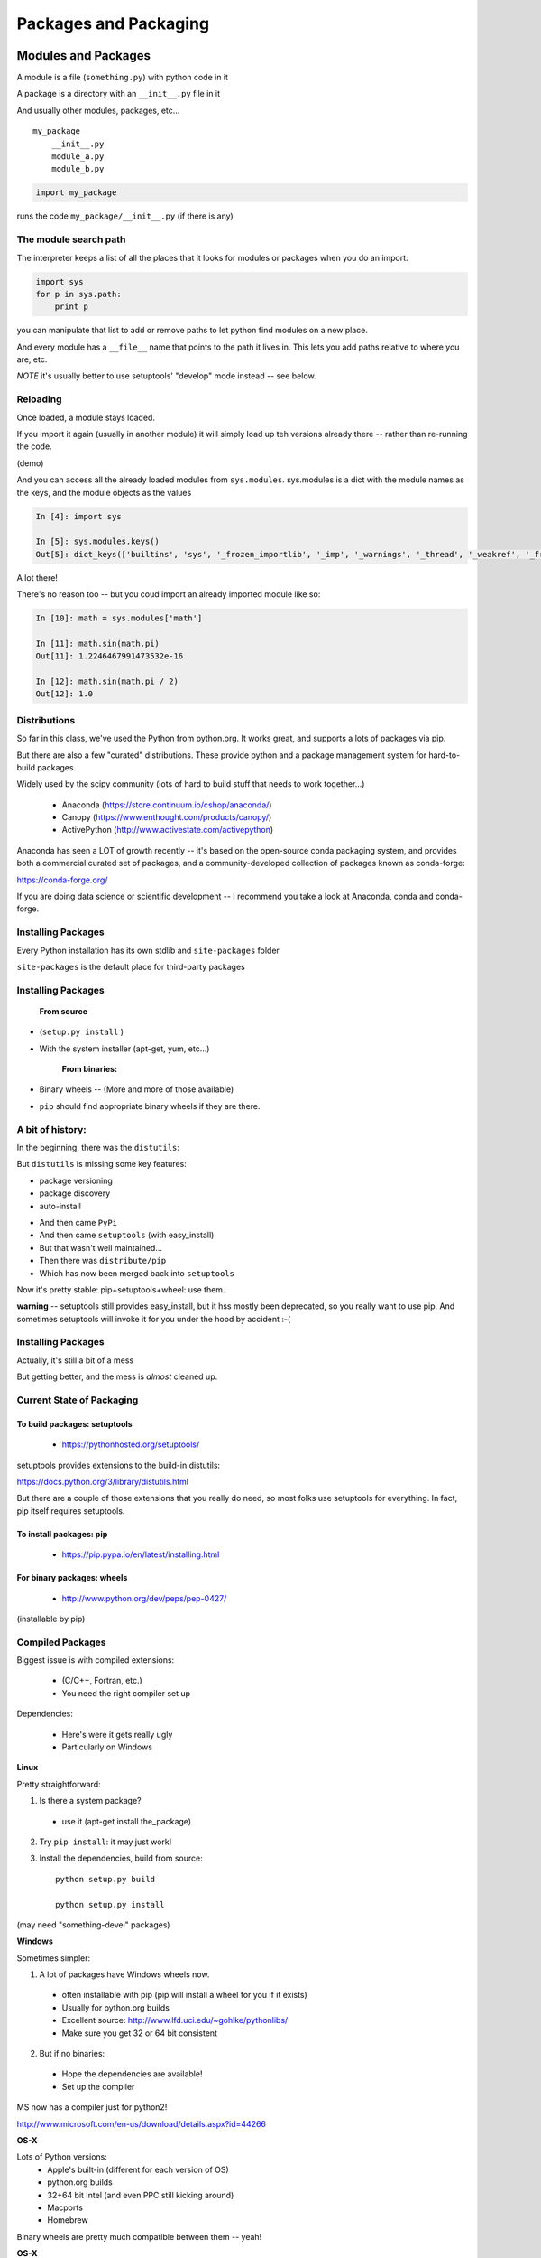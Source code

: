 .. _packaging:

######################
Packages and Packaging
######################

Modules and Packages
====================

A module is a file (``something.py``) with python code in it

A package is a directory with an ``__init__.py``  file in it

And usually other modules, packages, etc...

::

    my_package
        __init__.py
        module_a.py
        module_b.py


.. code-block:: python

    import my_package


runs the code ``my_package/__init__.py`` (if there is any)


The module search path
----------------------

The interpreter keeps a list of all the places that it looks for modules or packages when you do an import:

.. code-block:: python

    import sys
    for p in sys.path:
        print p

you can manipulate that list to add or remove paths to let python find modules on a new place.

And every module has a ``__file__`` name that points to the path it lives in. This lets you add paths relative to where you are, etc.

*NOTE* it's usually better to use setuptools' "develop" mode instead -- see below.

Reloading
---------

Once loaded, a module stays loaded.

If you import it again (usually in another module) it will simply load up teh versions already there -- rather than re-running the code.

(demo)

And you can access all the already loaded modules from ``sys.modules``. sys.modules is a dict with the module names as the keys, and the module objects as the values

.. code-block:: ipython

  In [4]: import sys

  In [5]: sys.modules.keys()
  Out[5]: dict_keys(['builtins', 'sys', '_frozen_importlib', '_imp', '_warnings', '_thread', '_weakref', '_frozen_importlib_external', '_io', 'marshal', 'posix', 'zipimport', 'encodings', 'codecs', '_codecs'

A lot there!

There's no reason too -- but you coud import an already imported module like so:

.. code-block:: ipython

  In [10]: math = sys.modules['math']

  In [11]: math.sin(math.pi)
  Out[11]: 1.2246467991473532e-16

  In [12]: math.sin(math.pi / 2)
  Out[12]: 1.0


Distributions
-------------

So far in this class, we've used the Python from python.org. It works great, and supports a lots of packages via pip.

But there are also a few "curated" distributions. These provide python and a package management system for hard-to-build packages.

Widely used by the scipy community
(lots of hard to build stuff that needs to work together...)

  * Anaconda (https://store.continuum.io/cshop/anaconda/)
  * Canopy (https://www.enthought.com/products/canopy/)
  * ActivePython (http://www.activestate.com/activepython)

Anaconda has seen a LOT of growth recently -- it's based on the open-source conda packaging system, and provides both a commercial curated set of packages, and a community-developed collection of packages known as conda-forge:

https://conda-forge.org/

If you are doing data science or scientific development -- I recommend you take a look at Anaconda, conda and conda-forge.


Installing Packages
-------------------

Every Python installation has its own stdlib and ``site-packages`` folder

``site-packages``  is the default place for third-party packages

Installing Packages
-------------------

    **From source**

* (``setup.py install`` )

* With the system installer (apt-get, yum, etc...)


    **From binaries:**


* Binary wheels -- (More and more of those available)

* ``pip`` should find appropriate binary wheels if they are there.

A bit of history:
-----------------

In the beginning, there was the ``distutils``:

But ``distutils``  is missing some key features:

* package versioning
* package discovery
* auto-install

- And then came ``PyPi``

- And then came ``setuptools`` (with easy_install)

- But that wasn't well maintained...

- Then there was ``distribute/pip``

- Which has now been merged back into ``setuptools``

Now it's pretty stable: pip+setuptools+wheel: use them.

**warning** -- setuptools still provides easy_install, but it hss mostly been deprecated, so you really want to use pip. And sometimes setuptools will invoke it for you under the hood by accident :-(


Installing Packages
-------------------

Actually, it's still a bit of a mess

But getting better, and the mess is *almost* cleaned up.


Current State of Packaging
--------------------------

To build packages: setuptools
.............................

  * https://pythonhosted.org/setuptools/

setuptools provides extensions to the build-in distutils:

https://docs.python.org/3/library/distutils.html

But there are a couple of those extensions that you really do need, so most folks use setuptools for everything. In fact, pip itself requires setuptools.


To install packages: pip
........................

  * https://pip.pypa.io/en/latest/installing.html

For binary packages: wheels
...........................

  * http://www.python.org/dev/peps/pep-0427/

(installable by pip)


Compiled Packages
-----------------

Biggest issue is with compiled extensions:

  * (C/C++, Fortran, etc.)

  * You need the right compiler set up

Dependencies:

  * Here's were it gets really ugly

  * Particularly on Windows

**Linux**

Pretty straightforward:

1. Is there a system package?

  * use it (apt-get install the_package)

2. Try ``pip install``: it may just work!

3. Install the dependencies, build from source::

    python setup.py build

    python setup.py install

(may need "something-devel" packages)


**Windows**

Sometimes simpler:

1) A lot of packages have Windows wheels now.

  - often installable with pip (pip will install a wheel for you if it exists)
  - Usually for python.org builds
  - Excellent source: http://www.lfd.uci.edu/~gohlke/pythonlibs/
  - Make sure you get 32 or 64 bit consistent

2) But if no binaries:

  - Hope the dependencies are available!
  - Set up the compiler

MS now has a compiler just for python2!

http://www.microsoft.com/en-us/download/details.aspx?id=44266

.. NOTE: add info on Windows compiler for py3

**OS-X**

Lots of Python versions:
  - Apple's built-in (different for each version of OS)
  - python.org builds
  - 32+64 bit Intel (and even PPC still kicking around)
  - Macports
  - Homebrew

Binary wheels are pretty much compatible between them -- yeah!


**OS-X**

If you have to build it yourself

Xcode compiler (the right version)

  - Version 3.* for 32 bit PPC+Intel

  - Version > 4.* for 32+64 bit Intel

(make sure to get the SDKs for older versions)

If extra dependencies:

  - macports or homebrew often easiest way to build them


Final Recommendations
---------------------

First try: ``pip install``

If that doesn't work:

Read the docs of the package you want to install

Do what they say

(Or use conda!)


virtualenv
----------

``virtualenv`` is a tool to create isolated Python environments.

Very useful for developing multiple apps

Or deploying more than one app on one system

http://www.virtualenv.org/en/latest/index.html}

Remember the notes from the beginning of class? :ref:`virtualenv_section`

**NOTE:** conda also provides a similar isolated environment system.


Building Your Own Package
=========================

The very basics of what you need to know to make your own package.

Why Build a Package?
--------------------

There are a bunch of nifty tools that help you build, install and
distribute packages.

Using a well structured, standard layout for your package makes it
easy to use those tools.

Even if you never want to give anyone else your code, a well
structured package eases development.


What is a Package?
--------------------

**A collection of modules**

* ... and the documentation

* ... and the tests

* ... and any top-level scripts

* ... and any data files required

* ... and a way to build and install it...


Python packaging tools:
------------------------

The ``distutils``::

    from distutils.core import setup

Getting klunky, hard to extend, maybe destined for deprecation...

But it gets the job done -- and it does it well for the simple cases.

``setuptools``: for extra features

``pip``: for installing packages

``wheel``: for binary distributions

These last three are pretty much the standard now -- very well maintained by:

"The Python Packaging Authority" -- PaPA

https://www.pypa.io/en/latest/

Where do I go to figure this out?
---------------------------------

This is a really good guide:

Python Packaging User Guide:

https://packaging.python.org/

and a more detailed tutorial:

http://python-packaging.readthedocs.io/en/latest/

**Follow one of them**

There is a sample project here:

https://github.com/pypa/sampleproject

(this has all the complexity you might need...)

You can use this as a template for your own packages.

Here is an opinionated update -- a little more fancy, but some good ideas:

https://blog.ionelmc.ro/2014/05/25/python-packaging/

Rather than doing it by hand, you can use the nifty "cookie cutter" project:

https://cookiecutter.readthedocs.io/en/latest/

And there are a few templates that can be used with that.

The core template written by the author:

https://github.com/audreyr/cookiecutter-pypackage

And one written by the author of the opinionated blog post above:

https://github.com/ionelmc/cookiecutter-pylibrary

Either are great starting points.

Packages, modules, imports, oh my!
----------------------------------

Before we get started on making your own package -- let's remind
ourselves about packages and modules, and importing....

**Modules**

A python "module" is a single namespace, with a collection of values:

  * functions
  * constants
  * class definitions
  * really any old value.

A module usually corresponds to a single file: ``something.py``


**Packages**

A "package" is essentially a module, except it can have other modules (and indeed other packages) inside it.

A module usually corresponds to a directory with a file in it called ``__init__.py`` and any number
of python files or other package directories::

  a_package
     __init__.py
     module_a.py
     a_sub_package
       __init__.py
       module_b.py

The ``__init__.py`` can be totally empty -- or it can have arbitrary python code in it.
The code will be run when the package is imported -- just like a module,

modules inside packages are *not* automatically imported. So, with the above sgructure::

  import a_package

will run the code in ``a_package/__init__.py``. Any names defined in the
``__init__.py`` will be available in::

  a_package.a_name

but::

 a_package.module_a

will not exist. To get submodules, you need to explicitly import them:

  import a_package.module_a

More on Importing
-----------------

You usually import a module like this:

.. code-block:: python

  import something

or::

  from something import something_else

or a few names from a package::

  from something import (name_1,
                         name_2,
                         name_3,
                         x,
                         y)

And you can rename stuff as you import it::

  import numpy as np

This is a common pattern for using large packages and not having to type a lot...


``import *``
------------

::

  from something import *

means: "import all the names in the module"

You really don't want to do that! It is an old pattern that is now an anti-pattern

But if you do encounter it, it doesn't actually import all the names --
it imports the ones defined in teh module's ``_all__`` variable.

``__all__`` is a list of names that you want import * to import -- so
the module author can control it, and not expect all sorts of build ins
and other modules.

But really -- don't use it!


Relative imports
----------------

Relative imports were added with PEP 328:

https://www.python.org/dev/peps/pep-0328/

The final version is described here:

https://www.python.org/dev/peps/pep-0328/#guido-s-decision

This gets confusing! There is a good discussion on Stack Overflow here:

http://stackoverflow.com/questions/14132789/relative-imports-for-the-billionth-time

Relative imports allow you to refer to other modules relative to where the existing module is in the package hierachy, rather than in the while thing. For instance, with the following pacakge structure::

  package/
      __init__.py
      subpackage1/
          __init__.py
          moduleX.py
          moduleY.py
      subpackage2/
          __init__.py
          moduleZ.py
      moduleA.py

You can do (in ``moduleX.py``):

.. code-block:: python

  from .moduleY import spam
  from . import moduleY
  from ..subpackage1 import moduleY
  from ..subpackage2.moduleZ import eggs
  from ..moduleA import foo
  from ...package import bar
  from ...sys import path

Similarly to \*nix shells:

"." means "the current package"

".." means "the package above this one"

Note that you have to use the "from" form when using relative imports.

**Caveats:**

* you can only use relative imports from within a package

* you can not use relative imports from the interpreter

* you can not use reltaive imports from a top-level script


The alternative is to always use absolute imports:

.. code-block:: python

  from package.subpackage import moduleX
  from package.moduleA import foo

Advantages of relative imports:

* Package does not have to be installed

* You can move things around, and not much has to change

Advantages of absolute imports:

* explicit is better than implicit
* imports are the same regardless of where you put the package
* imports are the same in package code, command line, tests, scripts, etc.

There is debate about which is the "one way to do it" -- a bit unpythonic, but you'll need to make your own decision.


sys.modules
-----------

.. code-block:: ipython

  In [4]: type(sys.modules)
  Out[4]: dict

  In [6]: sys.modules['textwrap']
  Out[6]: <module 'textwrap' from '/Library/Frameworks/Python.framework/Versions/3.5/lib/python3.5/textwrap.py'>

  In [10]: [var for var in vars(sys.modules['textwrap']) if var.startswith("__")]
  Out[10]:
  ['__spec__',
   '__package__',
   '__loader__',
   '__doc__',
   '__cached__',
   '__name__',
   '__all__',
   '__file__',
   '__builtins__']

you can access the module through the modules dict:

In [12]: sys.modules['textwrap'].__file__
Out[12]: '/Library/Frameworks/Python.framework/Versions/3.5/lib/python3.5/textwrap.py'

Which is the same as:

.. code-block:: ipython

  In [13]: import textwrap

  In [14]: textwrap.__file__
  Out[14]: '/Library/Frameworks/Python.framework/Versions/3.5/lib/python3.5/textwrap.py'

  In [15]: type(textwrap)
  Out[15]: module

  In [16]: textwrap is sys.modules['textwrap']
  Out[16]: True

So, more or less, when you import a module, the interpreter:

* Looks to see if the module is already in ``sys.modules``.

* If it is, it binds a name to the existing module in the current
  module's namespace.

* If it isn't:

 - A module object is created
 - The code in the file is run
 - The module is added to sys.modules
 - The module is added to the current namespace.

Implications of module import process:
--------------------------------------

* The code in a module only runs once per program run.
* Importing a module again is cheap and fast.
* Every place your code imports a module it gets the *same* object
  - You can use this to share "global" state where you want to.

* If you change the code in a module while the program is running -- the
  change will **not** show up, even if re-imported.

  - That's what ``imp.reload()`` is for.


Basic Package Structure:
------------------------

::

    package_name/
        bin/
        CHANGES.txt
        docs/
        LICENSE.txt
        MANIFEST.in
        README.txt
        setup.py
        package_name/
              __init__.py
              module1.py
              module2.py
              test/
                  __init__.py
                  test_module1.py
                  test_module2.py


``CHANGES.txt``: log of changes with each release

``LICENSE.txt``: text of the license you choose (do choose one!)

``MANIFEST.in``: description of what non-code files to include

``README.txt``: description of the package -- should be written in ReST (for PyPi):

(http://docutils.sourceforge.net/rst.html)

``setup.py``: distutils script for building/installing package.


``bin/``: This is where you put top-level scripts

  ( some folks use ``scripts`` )

``docs/``: the documentation

``package_name/``: The main package -- this is where the code goes.

``test/``: your unit tests. Options here:

Put it inside the package -- supports ::

     $ pip install package_name
     >> import package_name.test
     >> package_name.test.runall()

Or keep it at the top level.


The ``setup.py`` File
----------------------

Your ``setup.py`` file is what describes your package, and tells the distutils how to pacakge, build and install it

It is python code, so you can add anything custom you need to it

But in the simple case, it is essentially declarative.


``http://docs.python.org/3/distutils/``


::

  from setuptools import setup

  setup(
    name='PackageName',
    version='0.1.0',
    author='An Awesome Coder',
    author_email='aac@example.com',
    packages=['package_name', 'package_name.test'],
    scripts=['bin/script1','bin/script2'],
    url='http://pypi.python.org/pypi/PackageName/',
    license='LICENSE.txt',
    description='An awesome package that does something',
    long_description=open('README.txt').read(),
    install_requires=[
        "Django >= 1.1.1",
        "pytest",
    ],
 )

``setup.cfg``
--------------

``setup.cfg`` provides a way to give the end user some ability to customise the install

It's an ``ini`` style file::

  [command]
  option=value
  ...

simple to read and write.

``command`` is one of the Distutils commands (e.g. build_py, install)

``option`` is one of the options that command supports.

Note that an option spelled ``--foo-bar`` on the command-line is spelled f``foo_bar`` in configuration files.


Running ``setup.py``
---------------------

With a ``setup.py`` script defined, the distutils can do a lot:

* builds a source distribution (defaults to tar file)::

    python setup.py sdist
    python setup.py sdist --format=zip

* builds binary distributions::

    python setup.py bdist_rpm
    python setup.py bdist_wininst

(other, more obscure ones, too....)

But you probably want to use wheel for binary disributions now.

.. nextslide::

* build from source::

    python setup.py build

* and install::

    python setup.py install

setuptools
-----------

``setuptools`` is an extension to ``distutils`` that provides a number of extensions::

    from setuptools import setup

superset of the ``distutils setup``

This buys you a bunch of additional functionality:

  * auto-finding packages
  * better script installation
  * resource (non-code files) management
  * **develop mode**
  * a LOT more

http://pythonhosted.org//setuptools/

wheels
-------

Wheels are a new binary format for packages.

http://wheel.readthedocs.org/en/latest/

Pretty simple, essentially an zip archive of all the stuff that gets put
in

``site-packages``

Can be just pure python or binary with compiled extensions

Compatible with virtualenv.

Building a wheel::

  python setup.py bdist_wheel

Create a set of wheels (a wheelhouse)::

  # Build a directory of wheels for pyramid and all its dependencies
  pip wheel --wheel-dir=/tmp/wheelhouse pyramid

  # Install from cached wheels
  pip install --use-wheel --no-index --find-links=/tmp/wheelhouse pyramid

``pip install packagename`` will find wheels for Windows and OS-X.

``pip install --no-use-wheel`` avoids that.

PyPi
-----

The Python package index:

https://pypi.python.org/pypi

You've all used this -- ``pip install`` searches it.

To upload your package to PyPi::

  python setup.py register

  python setup.py sdist bdist_wheel upload


http://docs.python.org/2/distutils/packageindex.html

NOTE: only do this if you really want to share your package with the world!


Under Development
------------------

Develop mode is *really* *really* nice::

  $ python setup.py develop

or::

  $ pip install -e ./

(the e stands for "editable" -- it is the same thing)

It puts links into the python installation to your code, so that your package is installed, but any changes will immediately take effect.

This way all your test code, and client code, etc, can all import your package the usual way.

No ``sys.path`` hacking

Good idea to use it for anything more than a single file project.

(requires ``setuptools``)

Running tests
-------------

It can be a good idea to set up your tests to be run from ``setup.py``

So that you (or your users) can:

.. code-block:: bash

  $ pip install .
  $ python setup.py test

**Note:** there is debate about whether this is a good idea. But if you want to:

Do do this, you need to add a ``test_suite`` stanza in setup.py.

**nose**

.. code-block:: python

  setup (
      # ...
      test_suite = 'nose.collector'
  )

**pytest**

.. code-block:: python

  setup(
    #...,
    setup_requires=['pytest-runner', ...],
    tests_require=['pytest', ...],
    #...,
  )

And create an alias into setup.cfg file::

  [aliases]
  test=pytest

https://pytest.org/latest/goodpractices.html#integrating-with-setuptools-python-setup-py-test-pytest-runner

**unittest**

.. code-block:: python


  test_suite="tests"

(does py3 unittest have this??)


Handling the version number:
----------------------------

One key rule in software (and ANY computer use!):

Never put the same information in more than one place!

With a python package, you want:

.. code-block:: python

  import the_package

  the_package.__version__

To return the version string -- something like:

"1.2.3"

But you also need to specify it in the ``setup.py``:

.. code-block:: python

  setup(name='package_name',
        version="1.2.3",
        ...
        )

Not Good.

My solution:

Put the version in the package __init__

__version__ = "1.2.3"

In the setup.py, you could import the package to get the version number
... but it not a safe practice to import you package when installing
it (or building it, or...)

So: read the __version__ string yourself:

.. code-block:: python

  def get_version():
      """
      Reads the version string from the package __init__ and returns it
      """
      with open(os.path.join("capitalize", "__init__.py")) as init_file:
          for line in init_file:
              parts = line.strip().partition("=")
              if parts[0].strip() == "__version__":
                  return parts[2].strip().strip("'").strip('"')
      return None

**Alternative:**

You can have a script that automatically updates the version number in whatever places it needs to. For instance:

https://pypi.python.org/pypi/bumpversion


Semantic Versioning
-------------------

Another note on version numbers.

The software development world (at least the open-source one...) has
established a standard for what version numbers mean, known as semantic
versioning. This is helpful to users, as they can know what to expect
they upgrade.

In short, with a x.y.z version number:

x is the Major version -- it could mean changes in API, major features, etc.

  - Likely to to be incompatible with previous versions

y is the Minor version -- added features, etc, that are backwards compatible.

z is the "patch" version -- bug fixes, etc. -- should be compatible.

Read all about it:

http://semver.org/


Tools to help:
--------------

Tox:

https://tox.readthedocs.io/en/latest/

Versioneer:

https://github.com/warner/python-versioneer


Getting Started
----------------

For anything but a single-file script (and maybe even then):

1. Create the basic package structure

2. Write a ``setup.py``

3. ``python -m pip install -e .``

4. Put some tests in ``package/test``

5. ``py.test`` or ``nosetests``

or use "Cookie Cutter":

https://cookiecutter.readthedocs.io/en/latest/

Example:

LAB
---

* Create a small package

  - package structure

  - ``setup.py``

  - ``python setup.py develop``

  - ``at least one working test``

* If you are ready -- it can be the start of your project package.

(otherwise you may start with the silly code in ``Examples/capitalize``)






